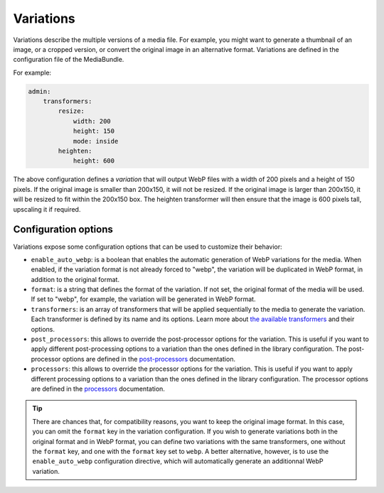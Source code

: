 Variations
==========

Variations describe the multiple versions of a media file. For example, you might want to generate a thumbnail of an image, or a cropped version, or convert the original image in an alternative format. Variations are defined in the configuration file of the MediaBundle.

For example:

.. code-block:: yaml

    admin:
        transformers:
            resize:
                width: 200
                height: 150
                mode: inside
            heighten:
                height: 600

The above configuration defines a *variation* that will output WebP files with a width of 200 pixels and a height of 150 pixels. If the original image is smaller than 200x150, it will not be resized. If the original image is larger than 200x150, it will be resized to fit within the 200x150 box. The heighten transformer will then ensure that the image is 600 pixels tall, upscaling it if required.

Configuration options
---------------------

Variations expose some configuration options that can be used to customize their behavior:

- ``enable_auto_webp``: is a boolean that enables the automatic generation of WebP variations for the media. When enabled, if the variation format is not already forced to "webp", the variation will be duplicated in WebP format, in addition to the original format.
- ``format``: is a string that defines the format of the variation. If not set, the original format of the media will be used. If set to "webp", for example, the variation will be generated in WebP format.
- ``transformers``: is an array of transformers that will be applied sequentially to the media to generate the variation. Each transformer is defined by its name and its options. Learn more about `the available transformers <transformers.rst>`_ and their options.
- ``post_processors``: this allows to override the post-processor options for the variation. This is useful if you want to apply different post-processing options to a variation than the ones defined in the library configuration. The post-processor options are defined in the `post-processors <post-processors.rst>`_ documentation.
- ``processors``: this allows to override the processor options for the variation. This is useful if you want to apply different processing options to a variation than the ones defined in the library configuration. The processor options are defined in the `processors <processors.rst>`_ documentation.

.. tip::

    There are chances that, for compatibility reasons, you want to keep the original image format. In this case, you can omit the ``format`` key in the variation configuration. If you wish to generate variations both in the original format and in WebP format, you can define two variations with the same transformers, one without the ``format`` key, and one with the ``format`` key set to ``webp``. A better alternative, however, is to use the ``enable_auto_webp`` configuration directive, which will automatically generate an additionnal WebP variation.

